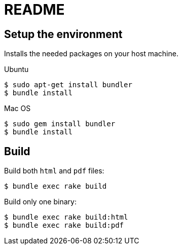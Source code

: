 = README

== Setup the environment

Installs the needed packages on your host machine.

.Ubuntu
[source, console]
$ sudo apt-get install bundler
$ bundle install

.Mac OS
[source, console]
$ sudo gem install bundler
$ bundle install

== Build

Build both `html` and `pdf` files:
[source, console]
$ bundle exec rake build

Build only one binary:

[source, console]
$ bundle exec rake build:html
$ bundle exec rake build:pdf
